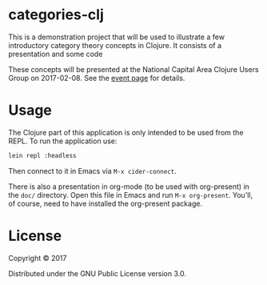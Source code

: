* categories-clj

This is a demonstration project that will be used to illustrate a few
introductory category theory concepts in Clojure.  It consists of a
presentation and some code

These concepts will be presented at the National Capital Area Clojure Users
Group on 2017-02-08.  See the [[https://www.meetup.com/Cap-Clug/events/236256915/][event page]] for details.

* Usage

The Clojure part of this application is only intended to be used from the REPL.
To run the application use:

#+BEGIN_SRC sh
lein repl :headless
#+END_SRC

Then connect to it in Emacs via ~M-x cider-connect~.

There is also a presentation in org-mode (to be used with org-present) in the
=doc/= directory.  Open this file in Emacs and run ~M-x org-present~.  You'll, of
course, need to have installed the org-present package.

* License

Copyright © 2017

Distributed under the GNU Public License version 3.0.
